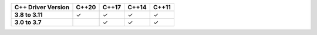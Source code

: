 .. list-table::
   :header-rows: 1
   :stub-columns: 1
   :class: compatibility

   * - C++ Driver Version
     - C++20
     - C++17
     - C++14
     - C++11

   * - 3.8 to 3.11
     - ✓
     - ✓
     - ✓
     - ✓

   * - 3.0 to 3.7
     -
     - ✓
     - ✓
     - ✓